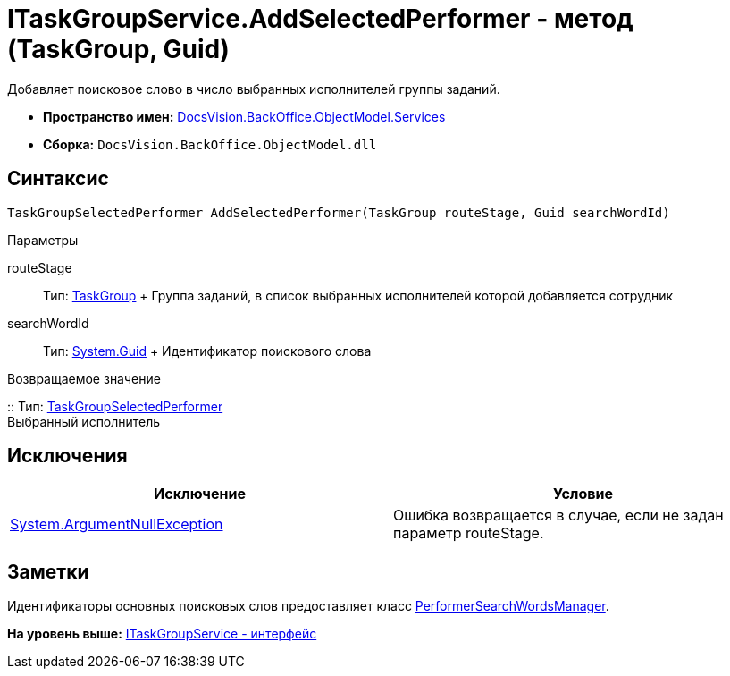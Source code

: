 = ITaskGroupService.AddSelectedPerformer - метод (TaskGroup, Guid)

Добавляет поисковое слово в число выбранных исполнителей группы заданий.

* [.keyword]*Пространство имен:* xref:Services_NS.adoc[DocsVision.BackOffice.ObjectModel.Services]
* [.keyword]*Сборка:* [.ph .filepath]`DocsVision.BackOffice.ObjectModel.dll`

== Синтаксис

[source,pre,codeblock,language-csharp]
----
TaskGroupSelectedPerformer AddSelectedPerformer(TaskGroup routeStage, Guid searchWordId)
----

Параметры

routeStage::
  Тип: xref:../TaskGroup_CL.adoc[TaskGroup]
  +
  Группа заданий, в список выбранных исполнителей которой добавляется сотрудник
searchWordId::
  Тип: http://msdn.microsoft.com/ru-ru/library/system.guid.aspx[System.Guid]
  +
  Идентификатор поискового слова

Возвращаемое значение

::
  Тип: xref:../TaskGroupSelectedPerformer_CL.adoc[TaskGroupSelectedPerformer]
  +
  Выбранный исполнитель

== Исключения

[cols=",",options="header",]
|===
|Исключение |Условие
|http://msdn.microsoft.com/ru-ru/library/system.argumentnullexception.aspx[System.ArgumentNullException] |Ошибка возвращается в случае, если не задан параметр routeStage.
|===

== Заметки

Идентификаторы основных поисковых слов предоставляет класс xref:Entities/PerformerSearchWordsManager_CL.adoc[PerformerSearchWordsManager].

*На уровень выше:* xref:../../../../../api/DocsVision/BackOffice/ObjectModel/Services/ITaskGroupService_IN.adoc[ITaskGroupService - интерфейс]

